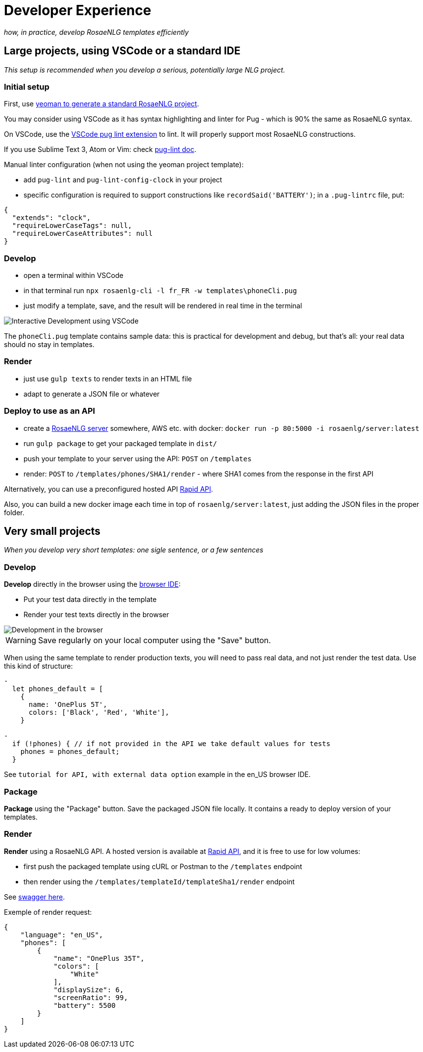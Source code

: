 // Copyright 2019 Ludan Stoecklé
// SPDX-License-Identifier: CC-BY-4.0
= Developer Experience

_how, in practice, develop RosaeNLG templates efficiently_


== Large projects, using VSCode or a standard IDE

_This setup is recommended when you develop a serious, potentially large NLG project._

=== Initial setup

First, use xref:integration:project_generator.adoc[yeoman to generate a standard RosaeNLG project].

You may consider using VSCode as it has syntax highlighting and linter for Pug - which is 90% the same as RosaeNLG syntax.

On VSCode, use the link:https://marketplace.visualstudio.com/items?itemName=mrmlnc.vscode-puglint&ssr=false[VSCode pug lint extension] to lint. It will properly support most RosaeNLG constructions.

If you use Sublime Text 3, Atom or Vim: check link:https://www.npmjs.com/package/pug-lint[pug-lint doc].

Manual linter configuration (when not using the yeoman project template):

* add `pug-lint` and `pug-lint-config-clock` in your project
* specific configuration is required to support constructions like `recordSaid('BATTERY')`; in a `.pug-lintrc` file, put:
[source,json]
----
{
  "extends": "clock",
  "requireLowerCaseTags": null,
  "requireLowerCaseAttributes": null
}
----

=== Develop

* open a terminal within VSCode
* in that terminal run `npx rosaenlg-cli -l fr_FR -w templates\phoneCli.pug`
* just modify a template, save, and the result will be rendered in real time in the terminal

image::interactive_dev.png[Interactive Development using VSCode]

The `phoneCli.pug` template contains sample data: this is practical for development and debug, but that's all: your real data should no stay in templates.


=== Render

* just use `gulp texts` to render texts in an HTML file
* adapt to generate a JSON file or whatever


=== Deploy to use as an API

* create a xref:integration:node-server.adoc[RosaeNLG server] somewhere, AWS etc. with docker: `docker run -p 80:5000 -i rosaenlg/server:latest`
* run `gulp package` to get your packaged template in `dist/`
* push your template to your server using the API: `POST` on `/templates`
* render: `POST` to `/templates/phones/SHA1/render` - where SHA1 comes from the response in the first API

Alternatively, you can use a preconfigured hosted API link:https://rapidapi.com/ludan/api/rosaenlg1[Rapid API].

Also, you can build a new docker image each time in top of `rosaenlg/server:latest`, just adding the JSON files in the proper folder.


== Very small projects

_When you develop very short templates: one sigle sentence, or a few sentences_


=== Develop

*Develop* directly in the browser using the link:https://rosaenlg.org/ide/index.html[browser IDE]:

* Put your test data directly in the template
* Render your test texts directly in the browser

image::browser_dev.png[Development in the browser]

WARNING: Save regularly on your local computer using the "Save" button.

When using the same template to render production texts, you will need to pass real data, and not just render the test data. Use this kind of structure:

[source,javascript]
....
-
  let phones_default = [
    {
      name: 'OnePlus 5T',
      colors: ['Black', 'Red', 'White'],
    }

-
  if (!phones) { // if not provided in the API we take default values for tests
    phones = phones_default;
  }
....

See `tutorial for API, with external data option` example in the en_US browser IDE.


=== Package

*Package* using the "Package" button. Save the packaged JSON file locally. It contains a ready to deploy version of your templates.


=== Render

*Render* using a RosaeNLG API. A hosted version is available at link:https://rapidapi.com/ludan/api/rosaenlg1[Rapid API], and it is free to use for low volumes:

* first push the packaged template using cURL or Postman to the `/templates` endpoint
* then render using the `/templates/templateId/templateSha1/render` endpoint

See https://rosaenlg.org/openapi/redoc-static_node.html[swagger here].

Exemple of render request:
[source,json]
....
{
    "language": "en_US",
    "phones": [
        {
            "name": "OnePlus 35T",
            "colors": [
                "White"
            ],
            "displaySize": 6,
            "screenRatio": 99,
            "battery": 5500
        }
    ]
}
....
